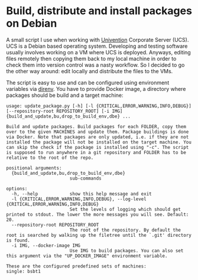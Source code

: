 * Build, distribute and install packages on Debian

A small script I use when working with [[https://www.univention.de/][Univention]] Corporate Server (UCS). UCS is a Debian based
operating system. Developing and testing software usually involves working on a VM where UCS is
deployed. Anyways, editing files remotely then copying them back to my local machine in order to
check them into version control was a nasty workflow. So I decided to go the other way around: edit
locally and distribute the files to the VMs.

The script is easy to use and can be configured using environment variables via [[https://direnv.net/][direnv]]. You have to
provide Docker image, a directory where packages should be build and a target machine:
#+begin_example
  usage: update_package.py [-h] [-l {CRITICAL,ERROR,WARNING,INFO,DEBUG}] [--repository-root REPOSITORY_ROOT] [-i IMG] {build_and_update,bu,drop_to_build_env,dbe} ...

  Build and update packages. Build packages for each FOLDER, copy them over to the given MACHINES and update them. Package buildings is done via Docker. Note that packages are only updated, i.e. if they are not installed the package will not be installed on the target machine. You can skip the check if the package is installed using "-c". The script is supposed to run anywhere in a git repository and FOLDER has to be relative to the root of the repo.

  positional arguments:
    {build_and_update,bu,drop_to_build_env,dbe}
                          sub-commands

  options:
    -h, --help            show this help message and exit
    -l {CRITICAL,ERROR,WARNING,INFO,DEBUG}, --log-level {CRITICAL,ERROR,WARNING,INFO,DEBUG}
                          Set the levels of logging which should get printed to stdout. The lower the more messages you will see. Default: 20.
    --repository-root REPOSITORY_ROOT
                          The root of the repository. By default the root is searched by walking up the filetree until the `.git' directory is found.
    -i IMG, --docker-image IMG
                          Use IMG to build packages. You can also set this argument via the "UP_DOCKER_IMAGE" environment variable.

  These are the configured predefined sets of machines:
  single: bsbt1
#+end_example
